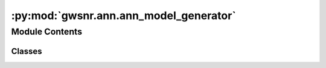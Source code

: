 :py:mod:`gwsnr.ann.ann_model_generator`
=======================================

.. py:module:: gwsnr.ann.ann_model_generator

.. autoapi-nested-parse::

   This module contains the ANNModelGenerator class which is used to generate the ANN (Artificial Neural Network) model that can be used to predict the SNR of the GW events.

   ..
       !! processed by numpydoc !!


Module Contents
---------------

Classes
~~~~~~~

.. autoapisummary::

   gwsnr.ann.ann_model_generator.ANNModelGenerator




.. py:class:: ANNModelGenerator(directory='./gwsnr_data', npool=4, gwsnr_verbose=True, snr_th=8.0, snr_method='interpolation_aligned_spins', waveform_approximant='IMRPhenomXPHM', **kwargs)


   
   ANNModelGenerator class is used to generate the ANN model that can be used to predict the SNR of the GW events.


   :Parameters:

       **npool** : `int`
           Number of processors to use for parallel processing.
           Default is 4.

       **gwsnr_verbose** : `bool`
           If True, print the progress of the GWSNR calculation.
           Default is True.

       **snr_th** : `float`
           SNR threshold for the error calculation.
           Default is 8.0.

       **waveform_approximant** : `str`
           Waveform approximant to be used for the GWSNR calculation and the ANN model.
           Default is "IMRPhenomXPHM".

       **\*\*kwargs** : `dict`
           Keyword arguments for the GWSNR class.
           To see the list of available arguments,
           >>> from gwsnr import GWSNR
           >>> help(GWSNR)











   .. rubric:: Examples

   >>> from gwsnr import ANNModelGenerator
   >>> amg = ANNModelGenerator()
   >>> amg.ann_model_training(gw_param_dict='gw_param_dict.json') # training the ANN model with pre-generated parameter points



   ..
       !! processed by numpydoc !!
   .. py:method:: get_input_data(params)

      
      Function to generate input and output data for the neural network

      Parameters:
      idx: index of the parameter points
      params: dictionary of parameter points
          params.keys() = ['mass_1', 'mass_2', 'luminosity_distance', 'theta_jn', 'psi', 'geocent_time', 'ra', 'dec', 'a_1', 'a_2', 'tilt_1', 'tilt_2', 'L1']

      Returns:
      X: input data, [snr_partial_[0], amp0[0], eta, chi_eff, theta_jn]
      y: output data, [L1]















      ..
          !! processed by numpydoc !!


